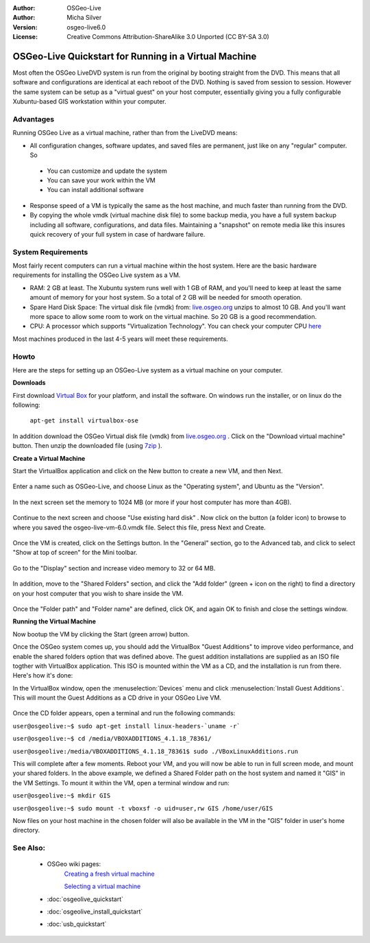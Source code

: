 :Author: OSGeo-Live
:Author: Micha Silver
:Version: osgeo-live6.0
:License: Creative Commons Attribution-ShareAlike 3.0 Unported  (CC BY-SA 3.0)

********************************************************************************
OSGeo-Live Quickstart for Running in a Virtual Machine
********************************************************************************

Most often the OSGeo LiveDVD system is run from the original by booting straight from the DVD. This means that all software and configurations are identical at each reboot of the DVD. Nothing is saved from session to session. However the same system can be setup as a "virtual guest" on your host computer, essentially giving you a fully configurable Xubuntu-based GIS workstation within your computer.   


Advantages
--------------------------------------------------------------------------------
Running OSGeo Live as a virtual machine, rather than from the LiveDVD means:

* All configuration changes, software updates, and saved files are permanent, just like on any "regular" computer. So

 * You can customize and update the system
 * You can save your work within the VM
 * You can install additional software
 
* Response speed of a VM is typically the same as the host machine, and much faster than running from the DVD. 

* By copying the whole vmdk (virtual machine disk file) to some backup media, you have a full system backup including all software, configurations, and data files. Maintaining a "snapshot" on remote media like this insures quick recovery of your full system in case of hardware failure.


System Requirements
--------------------------------------------------------------------------------
Most fairly recent computers can run a virtual machine within the host system. Here are the basic hardware requirements for installing the OSGeo Live system as a VM. 

* RAM: 2 GB at least. The Xubuntu system runs well with 1 GB of RAM, and you'll need to keep at least the same amount of memory for your host system. So a total of 2 GB will be needed for smooth operation.
* Spare Hard Disk Space: The virtual disk file (vmdk) from:  `live.osgeo.org <http://live.osgeo.org/en/download.html>`_  unzips to almost 10 GB. And you'll want more space to allow some room to work on the virtual machine. So 20 GB is a good recommendation.
* CPU: A processor which supports "Virtualization Technology". You can check your computer CPU `here <http://www.intel.com/support/processors/sb/cs-030729.htm>`_  

Most machines produced in the last 4-5 years will meet these requirements.


Howto
--------------------------------------------------------------------------------
Here are the steps for setting up an OSGeo-Live system as a virtual machine on your computer.


**Downloads**

First download `Virtual Box <http://www.virtualbox.org/>`_  for your platform, and install the software. On windows run the installer, or on linux do the following:

  ``apt-get install virtualbox-ose``

In addition download the OSGeo Virtual disk file (vmdk) from `live.osgeo.org <http://live.osgeo.org/en/download.html>`_
. Click on the "Download virtual machine" button. Then unzip the downloaded file (using `7zip <http://www.7-zip.org>`_ ).


**Create a Virtual Machine**

Start the VirtualBox application and click on the New button to create a new VM, and then Next.

  .. image:: ../../images/screenshots/800x600/virtualbox.png
         :scale: 50 %

Enter a name such as OSGeo-Live, and choose Linux as the "Operating system", and Ubuntu as the "Version".

  .. image:: ../../images/screenshots/800x600/virtualbox_select_name.png
         :scale: 70 %

In the next screen set the memory to 1024 MB (or more if your host computer has more than 4GB).

  .. image:: ../../images/screenshots/800x600/vmdk_memory.jpg
              :scale: 65 %

Continue to the next screen and choose "Use existing hard disk" . Now click on the button (a folder icon) to browse to where you saved the osgeo-live-vm-6.0.vmdk file. Select this file, press Next and Create.

  .. image:: ../../images/screenshots/800x600/vmdk_disk.jpg
                   :scale: 65 %

Once the VM is created, click on the Settings button. In the "General" section, go to the Advanced tab, and click to select "Show at top of screen" for the Mini toolbar.

  .. image:: ../../images/screenshots/800x600/vmdk_general_advanced.jpg
                   :scale: 65 %

Go to the "Display" section and increase video memory to 32 or 64 MB.

  .. image:: ../../images/screenshots/800x600/vmdk_display.jpg
                   :scale: 65 %

In addition, move to the "Shared Folders" section, and click the "Add folder" (green + icon on the right) to find a directory on your host computer that you wish to share inside the VM.

 .. image:: ../../images/screenshots/800x600/vmdk_shared_folders.jpg
                      :scale: 65 %

Once the "Folder path" and "Folder name" are defined, click OK, and again OK to finish and close the settings window.


**Running the Virtual Machine**

Now bootup the VM by clicking the Start (green arrow) button.

Once the OSGeo system comes up, you should add the VirtualBox "Guest Additions" to improve video performance, and enable the shared folders option that was defined above. The guest addition installations are supplied as an ISO file togther with VirtualBox application. This ISO is mounted within the VM as a CD, and the installation is run from there. Here's how it's done:

In the VirtualBox window, open the :menuselection:`Devices` menu and click :menuselection:`Install Guest Additions`. This will mount the Guest Additions as a CD drive in your OSGeo Live VM.

  .. image:: ../../images/screenshots/800x600/vmdk_guest_additions.jpg
                        :scale: 80 %

Once the CD folder appears, open a terminal and run the following commands:

``user@osgeolive:~$ sudo apt-get install linux-headers-`uname -r```

``user@osgeolive:~$ cd /media/VBOXADDITIONS_4.1.18_78361/``

``user@osgeolive:/media/VBOXADDITIONS_4.1.18_78361$ sudo ./VBoxLinuxAdditions.run``

This will complete after a few moments. Reboot your VM, and you will now be able to run in full screen mode, and mount your shared folders. In the above example, we defined a Shared Folder path on the host system and named it "GIS" in the VM Settings. To mount it within the VM, open a terminal window and run:

``user@osgeolive:~$ mkdir GIS``

``user@osgeolive:~$ sudo mount -t vboxsf -o uid=user,rw GIS /home/user/GIS``

Now files on your host machine in the chosen folder will also be available in the VM in the "GIS" folder in user's home directory.



See Also:
--------------------------------------------------------------------------------
 * OSGeo wiki pages: 
        `Creating a fresh virtual machine <http://wiki.osgeo.org/wiki/Live_GIS_Build#Creating_a_fresh_Virtual_Machine>`_

        `Selecting a virtual machine <http://wiki.osgeo.org/wiki/Live_GIS_Build#Selecting_a_Virtual_Machine>`_

 * :doc:`osgeolive_quickstart`
 * :doc:`osgeolive_install_quickstart`
 * :doc:`usb_quickstart`

